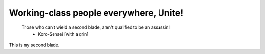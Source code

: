 Working-class people everywhere, Unite!
=======================================

    Those who can't wield a second blade, aren't qualified to be an assassin!
        - Koro-Sensei [with a grin]

This is my second blade.
